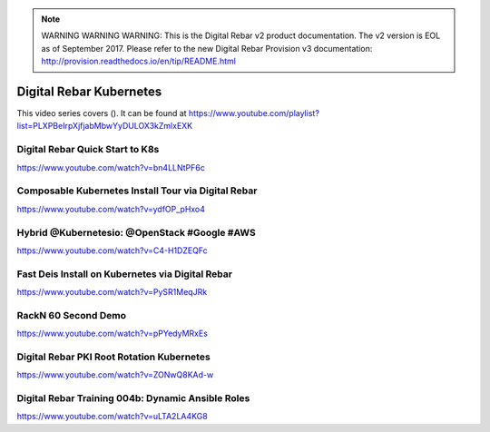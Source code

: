
.. note:: WARNING WARNING WARNING:  This is the Digital Rebar v2 product documentation.  The v2 version is EOL as of September 2017.  Please refer to the new Digital Rebar Provision v3 documentation:  http:\/\/provision.readthedocs.io\/en\/tip\/README.html

.. index::
  pair: Videos; Kubernetes

.. _kubernetes_videos:

Digital Rebar Kubernetes
-------------------------

This video series covers ().  It can be found at https://www.youtube.com/playlist?list=PLXPBeIrpXjfjabMbwYyDULOX3kZmlxEXK

Digital Rebar Quick Start to K8s
~~~~~~~~~~~~~~~~~~~~~~~~~~~~~~~~
https://www.youtube.com/watch?v=bn4LLNtPF6c

Composable Kubernetes Install Tour via Digital Rebar
~~~~~~~~~~~~~~~~~~~~~~~~~~~~~~~~~~~~~~~~~~~~~~~~~~~~~
https://www.youtube.com/watch?v=ydfOP_pHxo4

Hybrid @Kubernetesio: @OpenStack #Google #AWS
~~~~~~~~~~~~~~~~~~~~~~~~~~~~~~~~~~~~~~~~~~~~~
https://www.youtube.com/watch?v=C4-H1DZEQFc

Fast Deis Install on Kubernetes via Digital Rebar
~~~~~~~~~~~~~~~~~~~~~~~~~~~~~~~~~~~~~~~~~~~~~~~~~
https://www.youtube.com/watch?v=PySR1MeqJRk

RackN 60 Second Demo
~~~~~~~~~~~~~~~~~~~~
https://www.youtube.com/watch?v=pPYedyMRxEs

Digital Rebar PKI Root Rotation Kubernetes
~~~~~~~~~~~~~~~~~~~~~~~~~~~~~~~~~~~~~~~~~~
https://www.youtube.com/watch?v=ZONwQ8KAd-w

Digital Rebar Training 004b: Dynamic Ansible Roles
~~~~~~~~~~~~~~~~~~~~~~~~~~~~~~~~~~~~~~~~~~~~~~~~~~
https://www.youtube.com/watch?v=uLTA2LA4KG8
